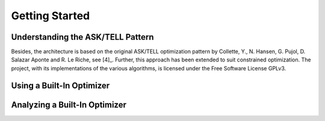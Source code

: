 Getting Started 
===============

Understanding the ASK/TELL Pattern
----------------------------------
Besides, the architecture is based on the original ASK/TELL optimization pattern by Collette, Y., N. Hansen, G. Pujol, D. Salazar Aponte and R. Le Riche, see [4]_. Further, this approach has been extended to suit constrained optimization. The project, with its implementations of the various algorithms, is licensed under the Free Software License GPLv3.


Using a Built-In Optimizer
--------------------------

Analyzing a Built-In Optimizer
------------------------------

.. plot:: pyplots/fitness.py

